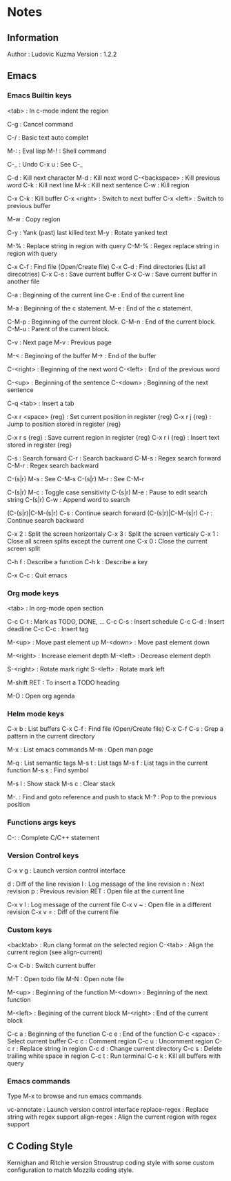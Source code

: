 * Notes
** Information

Author : Ludovic Kuzma
Version : 1.2.2

** Emacs
*** Emacs Builtin keys

<tab> : In c-mode indent the region

C-g : Cancel command

C-/ : Basic text auto complet

M-: : Eval lisp
M-! : Shell command

C-_ : Undo
C-x u : See C-_

C-d : Kill next character
M-d : Kill next word
C-<backspace> : Kill previous word
C-k : Kill next line
M-k : Kill next sentence
C-w : Kill region

C-x C-k : Kill buffer
C-x <right> : Switch to next buffer
C-x <left> : Switch to previous buffer

M-w : Copy region

C-y : Yank (past) last killed text
M-y : Rotate yanked text

M-% : Replace string in region with query
C-M-% : Regex replace string in region with query

C-x C-f : Find file (Open/Create file)
C-x C-d : Find directories (List all direcotries)
C-x C-s : Save current buffer
C-x C-w : Save current buffer in another file

C-a : Beginning of the current line
C-e : End of the current line

M-a : Beginning of the c statement.
M-e : End of the c statement.

C-M-p : Beginning of the current block.
C-M-n : End of the current block.
C-M-u : Parent of the current block.

C-v : Next page
M-v : Previous page

M-< : Beginning of the buffer
M-> : End of the buffer

C-<right> : Beginning of the next word
C-<left> : End of the previous word

C-<up> : Beginning of the sentence
C-<down> : Beginning of the next sentence

C-q <tab> : Insert a tab

C-x r <space> {reg} : Set current position in register {reg}
C-x r j {reg} : Jump to position stored in register {reg}

C-x r s {reg} : Save current region in register {reg}
C-x r i {reg} : Insert text stored in register {reg}

C-s : Search forward
C-r : Search backward
C-M-s : Regex search forward
C-M-r : Regex search backward

C-(s|r) M-s : See C-M-s
C-(s|r) M-r : See C-M-r

C-(s|r) M-c : Toggle case sensitivity
C-(s|r) M-e : Pause to edit search string
C-(s|r) C-w : Append word to search

(C-(s|r)|C-M-(s|r) C-s : Continue search forward
(C-(s|r)|C-M-(s|r) C-r : Continue search backward

C-x 2 : Split the screen horizontaly
C-x 3 : Split the screen verticaly
C-x 1 : Close all screen splits except the current one
C-x 0 : Close the current screen split

C-h f : Describe a function
C-h k : Describe a key

C-x C-c : Quit emacs

*** Org mode keys

<tab> : In org-mode open section

C-c C-t : Mark as TODO, DONE, ...
C-c C-s : Insert schedule
C-c C-d : Insert deadline
C-c C-c : Insert tag

M-<up> : Move past element up
M-<down> : Move past element down

M-<right> : Increase element depth
M-<left> : Decrease element depth

S-<right> : Rotate mark right
S-<left> : Rotate mark left

M-shift RET : To insert a TODO heading

M-O : Open org agenda

*** Helm mode keys

C-x b : List buffers
C-x C-f : Find file (Open/Create file)
C-x C-f C-s : Grep a pattern in the current directory

M-x : List emacs commands
M-m : Open man page

# Helm gtags mode

M-q : List semantic tags
M-s t : List tags
M-s f : List tags in the current function
M-s s : Find symbol

M-s l : Show stack
M-s c : Clear stack

M-. : Find and goto reference and push to stack
M-? : Pop to the previous position

*** Functions args keys

# C and C++ mode

C-: : Complete C/C++ statement

*** Version Control keys

C-x v g : Launch version control interface

# vc-annotate mode

d : Diff of the line revision
l : Log message of the line revision
n : Next revision
p : Previous revision
RET : Open file at the current line

C-x v l : Log message of the current file
C-x v ~ : Open file in a different revision
C-x v = : Diff of the current file

*** Custom keys

<backtab> : Run clang format on the selected region
C-<tab> : Align the current region (see align-current)

C-x C-b : Switch current buffer

M-T : Open todo file
M-N : Open note file

M-<up> : Beginning of the function
M-<down> : Beginning of the next function

M-<left> : Begining of the current block
M-<right> : End of the current block

C-c a : Beginning of the function
C-c e : End of the function
C-c <space> : Select current buffer
C-c c : Comment region
C-c u : Uncomment region
C-c r : Replace string in region
C-c d : Change current directory
C-c s : Delete trailing white space in region
C-c t : Run terminal
C-c k : Kill all buffers with query

*** Emacs commands

Type M-x to browse and run emacs commands

vc-annotate : Launch version control interface
replace-regex : Replace string with regex support
align-regex : Align the current region with regex support

** C Coding Style

Kernighan and Ritchie version Stroustrup coding style with some custom configuration
to match Mozzila coding style.
